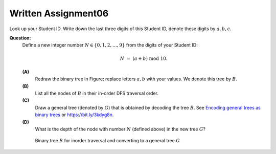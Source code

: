 Written Assignment06
=======================

Look up your Student ID. 
Write down the last three digits of this Student ID, denote these digits by :math:`a,b,c`. 


**Question:**
  Define a new integer number :math:`N \in \{0,1,2,\ldots,9 \}` from the digits of your Student ID: 
  
  .. math:: 
  
    N \;=\; (a + b) \;\text{mod}\; 10.

  
  **(A)** 
    Redraw the binary tree in Figure; 
    replace letters :math:`a,b` with your values. We denote this tree by :math:`B`. 

  **(B)** 
    List all the nodes of :math:`B` in their in-order DFS traversal order. 

  **(C)** 
    Draw a general tree (denoted by :math:`G`) that is obtained
    by decoding the tree :math:`B`.
    See `Encoding general trees as binary trees <https://en.wikipedia.org/wiki/Binary_tree#Encoding_general_trees_as_binary_trees>`_ 
    or `<https://bit.ly/3kdyg8n>`_.

  **(D)** 
    What is the depth of the node with number :math:`N` (defined above) in the new tree :math:`G`?


  .. figure:: figs/heptagonal-nodes.png
     :width: 4in
     :alt: Binary tree
	 
     Binary tree :math:`B` for inorder traversal and converting to a general tree :math:`G`




